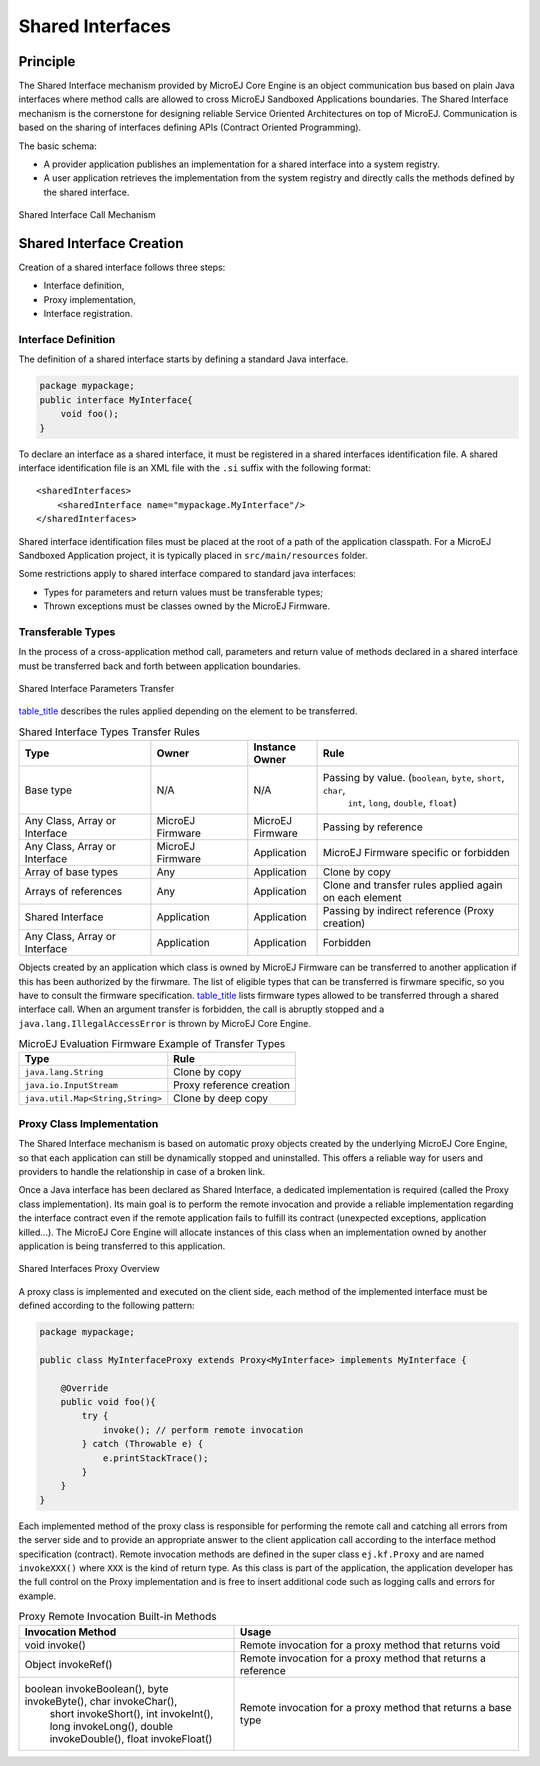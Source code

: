 .. _chapter.shared.interfaces:

Shared Interfaces
#################

.. _section.shared.interfaces.contract:

Principle
=========

The Shared Interface mechanism provided by MicroEJ Core Engine is an
object communication bus based on plain Java interfaces where method
calls are allowed to cross MicroEJ Sandboxed Applications boundaries.
The Shared Interface mechanism is the cornerstone for designing reliable
Service Oriented Architectures on top of MicroEJ. Communication is based
on the sharing of interfaces defining APIs (Contract Oriented
Programming).

The basic schema:

-  A provider application publishes an implementation for a shared
   interface into a system registry.

-  A user application retrieves the implementation from the system
   registry and directly calls the methods defined by the shared
   interface.

.. figure:: png/SI_1.png
   :alt: Shared Interface Call Mechanism
   :width: 70.0%
   :align: center

   Shared Interface Call Mechanism

.. _section.shared.interfaces.element:

Shared Interface Creation
=========================

Creation of a shared interface follows three steps:

-  Interface definition,

-  Proxy implementation,

-  Interface registration.

Interface Definition
--------------------

The definition of a shared interface starts by defining a standard Java
interface.

.. code:: java

   package mypackage;
   public interface MyInterface{ 
       void foo();
   }

To declare an interface as a shared interface, it must be registered in
a shared interfaces identification file. A shared interface
identification file is an XML file with the ``.si`` suffix with the
following format:

::

   <sharedInterfaces>
       <sharedInterface name="mypackage.MyInterface"/>
   </sharedInterfaces>

Shared interface identification files must be placed at the root of a
path of the application classpath. For a MicroEJ Sandboxed Application
project, it is typically placed in ``src/main/resources`` folder.

Some restrictions apply to shared interface compared to standard java
interfaces:

-  Types for parameters and return values must be transferable types;

-  Thrown exceptions must be classes owned by the MicroEJ Firmware.

.. _section.transferable.types:

Transferable Types
------------------

In the process of a cross-application method call, parameters and return
value of methods declared in a shared interface must be transferred back
and forth between application boundaries.

.. figure:: png/SI_3.png
   :alt: Shared Interface Parameters Transfer
   :width: 70.0%
   :align: center

   Shared Interface Parameters Transfer

`table_title <#table.si.transfer.rules>`__ describes the rules applied
depending on the element to be transferred.

.. list-table:: Shared Interface Types Transfer Rules
   :widths: 19 14 10 29
   :header-rows: 1

   - 

      - Type
      - Owner
      - Instance Owner
      - Rule

   - 

      - Base type
      - N/A
      - N/A
      - Passing by value. (``boolean``, ``byte``, ``short``, ``char``,
         ``int``, ``long``, ``double``, ``float``)

   - 

      - Any Class, Array or Interface
      - MicroEJ Firmware
      - MicroEJ Firmware
      - Passing by reference

   - 

      - Any Class, Array or Interface
      - MicroEJ Firmware
      - Application
      - MicroEJ Firmware specific or forbidden

   - 

      - Array of base types
      - Any
      - Application
      - Clone by copy

   - 

      - Arrays of references
      - Any
      - Application
      - Clone and transfer rules applied again on each element

   - 

      - Shared Interface
      - Application
      - Application
      - Passing by indirect reference (Proxy creation)

   - 

      - Any Class, Array or Interface
      - Application
      - Application
      - Forbidden

Objects created by an application which class is owned by MicroEJ
Firmware can be transferred to another application if this has been
authorized by the firwmare. The list of eligible types that can be
transferred is firwmare specific, so you have to consult the firmware
specification. `table_title <#table.si.transfer.firmware>`__ lists
firmware types allowed to be transferred through a shared interface
call. When an argument transfer is forbidden, the call is abruptly
stopped and a ``java.lang.IllegalAccessError`` is thrown by MicroEJ Core
Engine.

.. list-table:: MicroEJ Evaluation Firmware Example of Transfer Types
   :header-rows: 1

   - 

      - Type
      - Rule

   - 

      - ``java.lang.String``
      - Clone by copy

   - 

      - ``java.io.InputStream``
      - Proxy reference creation

   - 

      - ``java.util.Map<String,String>``
      - Clone by deep copy

.. _section.proxy.implementation:

Proxy Class Implementation
--------------------------

The Shared Interface mechanism is based on automatic proxy objects
created by the underlying MicroEJ Core Engine, so that each application
can still be dynamically stopped and uninstalled. This offers a reliable
way for users and providers to handle the relationship in case of a
broken link.

Once a Java interface has been declared as Shared Interface, a dedicated
implementation is required (called the Proxy class implementation). Its
main goal is to perform the remote invocation and provide a reliable
implementation regarding the interface contract even if the remote
application fails to fulfill its contract (unexpected exceptions,
application killed...). The MicroEJ Core Engine will allocate instances
of this class when an implementation owned by another application is
being transferred to this application.

.. figure:: png/SI_4.png
   :alt: Shared Interfaces Proxy Overview
   :width: 70.0%
   :align: center

   Shared Interfaces Proxy Overview

A proxy class is implemented and executed on the client side, each
method of the implemented interface must be defined according to the
following pattern:

.. code:: java

   package mypackage;

   public class MyInterfaceProxy extends Proxy<MyInterface> implements MyInterface {

       @Override
       public void foo(){
           try {
               invoke(); // perform remote invocation
           } catch (Throwable e) {
               e.printStackTrace();
           }
       }
   }

Each implemented method of the proxy class is responsible for performing
the remote call and catching all errors from the server side and to
provide an appropriate answer to the client application call according
to the interface method specification (contract). Remote invocation
methods are defined in the super class ``ej.kf.Proxy`` and are named
``invokeXXX()`` where ``XXX`` is the kind of return type. As this class
is part of the application, the application developer has the full
control on the Proxy implementation and is free to insert additional
code such as logging calls and errors for example.

.. list-table:: Proxy Remote Invocation Built-in Methods
   :widths: 31 41
   :header-rows: 1

   - 

      - Invocation Method
      - Usage

   - 

      - void invoke()
      - Remote invocation for a proxy method that returns void

   - 

      - Object invokeRef()
      - Remote invocation for a proxy method that returns a reference

   - 

      - boolean invokeBoolean(), byte invokeByte(), char invokeChar(),
         short invokeShort(), int invokeInt(), long invokeLong(), double
         invokeDouble(), float invokeFloat()
      - Remote invocation for a proxy method that returns a base type


